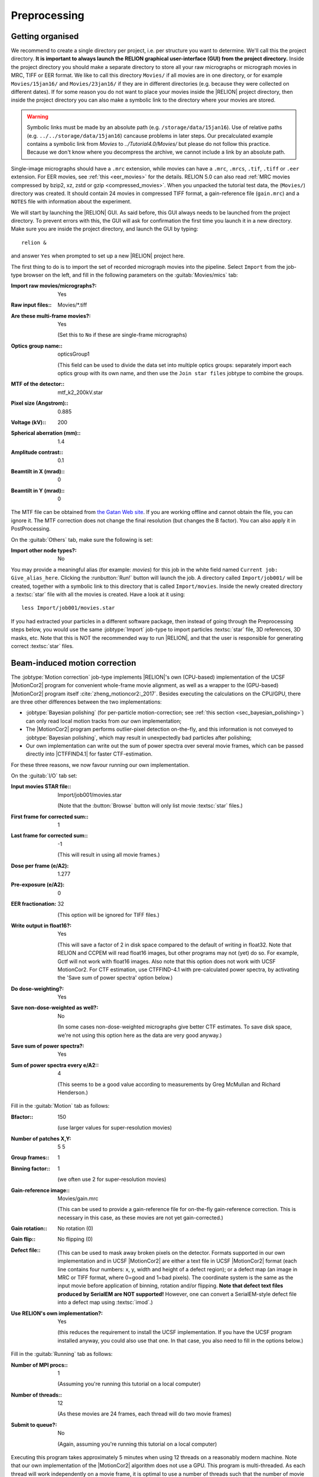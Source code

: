 .. _sec_preprocessing:

Preprocessing
=============


Getting organised
-----------------

We recommend to create a single directory per project, i.e. per structure you want to determine.
We'll call this the project directory. **It is important to always launch the RELION graphical user-interface (GUI) from the project directory.** Inside the project directory you should make a separate directory to store all your raw micrographs or micrograph movies in MRC, TIFF or EER format.
We like to call this directory ``Movies/`` if all movies are in one directory, or for example ``Movies/15jan16/`` and ``Movies/23jan16/`` if they are in different directories (e.g. because they were collected on different dates).
If for some reason you do not want to place your movies inside the |RELION| project directory, then inside the project directory you can also make a symbolic link to the directory where your movies are stored.

.. warning::
    Symbolic links must be made by an absolute path (e.g. ``/storage/data/15jan16``). Use of relative paths (e.g. ``../../storage/data/15jan16``) cancause problems in later steps. Our precalculated example contains a symbolic link from `Movies` to `../Tutorial4.0/Movies/` but please do not follow this practice. Because we don't know where you decompress the archive, we cannot include a link by an absolute path.

Single-image micrographs should have a ``.mrc`` extension, while movies can have a ``.mrc``, ``.mrcs``, ``.tif``, ``.tiff`` or ``.eer`` extension.
For EER movies, see :ref:`this <eer_movies>` for the details. RELION 5.0 can also read :ref:`MRC movies compressed by bzip2, xz, zstd or gzip <compressed_movies>`.
When you unpacked the tutorial test data, the (``Movies/``) directory was created.
It should contain 24 movies in compressed TIFF format, a gain-reference file (``gain.mrc``) and a ``NOTES`` file with information about the experiment.

We will start by launching the |RELION| GUI.
As said before, this GUI always needs to be launched from the project directory.
To prevent errors with this, the GUI will ask for confirmation the first time you launch it in a new directory.
Make sure you are inside the project directory, and launch the GUI by typing:

::

    relion &


and answer ``Yes`` when prompted to set up a new |RELION| project here.

The first thing to do is to import the set of recorded micrograph movies into the pipeline.
Select ``Import`` from the job-type browser on the left, and fill in the following parameters on the :guitab:`Movies/mics` tab:

:Import raw movies/micrographs?: Yes

:Raw input files:: Movies/\*.tiff

:Are these multi-frame movies?: Yes

     (Set this to ``No`` if these are single-frame micrographs)

:Optics group name:: opticsGroup1

     (This field can be used to divide the data set into multiple optics groups: separately import each optics group with its own name, and then use the ``Join star files`` jobtype to combine the groups.

:MTF of the detector:: mtf\_k2\_200kV.star

:Pixel size (Angstrom):: 0.885

:Voltage (kV):: 200

:Spherical aberration (mm):: 1.4

:Amplitude contrast:: 0.1

:Beamtilt in X (mrad):: 0

:Beamtilt in Y (mrad):: 0


The MTF file can be obtained from `the Gatan Web site <https://www.gatan.com/techniques/cryo-em#MTF>`_.
If you are working offline and cannot obtain the file, you can ignore it.
The MTF correction does not change the final resolution (but changes the B factor).
You can also apply it in PostProcessing.

On the :guitab:`Others` tab, make sure the following is set:

:Import other node types?: No


You may provide a meaningful alias (for example: `movies`) for this job in the white field named ``Current job: Give_alias_here``.
Clicking the :runbutton:`Run!` button will launch the job.
A directory called ``Import/job001/`` will be created, together with a symbolic link to this directory that is called ``Import/movies``.
Inside the newly created directory a :textsc:`star` file with all the movies is created.
Have a look at it using:

::

    less Import/job001/movies.star


If you had extracted your particles in a different software package, then instead of going through the Preprocessing steps below, you would use the same :jobtype:`Import` job-type to import particles :textsc:`star` file, 3D references, 3D masks, etc.
Note that this is NOT the recommended way to run |RELION|, and that the user is responsible for generating correct :textsc:`star` files.

.. _sec_motioncorrection:

Beam-induced motion correction
------------------------------

The :jobtype:`Motion correction` job-type implements |RELION|'s own (CPU-based) implementation of the UCSF |MotionCor2| program for convenient whole-frame movie alignment, as well as a wrapper to the (GPU-based) |MotionCor2| program itself :cite:`zheng_motioncor2:_2017`.
Besides executing the calculations on the CPU/GPU, there are three other differences between the two implementations:

- :jobtype:`Bayesian polishing` (for per-particle motion-correction; see :ref:`this section <sec_bayesian_polishing>`) can only read local motion tracks from our own implementation;
- The |MotionCor2| program performs outlier-pixel detection on-the-fly, and this information is not conveyed to :jobtype:`Bayesian polishing`, which may result in unexpectedly bad particles after polishing;
- Our own implementation can write out the sum of power spectra over several movie frames, which can be passed directly into |CTFFIND4.1| for faster CTF-estimation.

For these three reasons, we now favour running our own implementation.

On the :guitab:`I/O` tab set:

:Input movies STAR file:: Import/job001/movies.star

     (Note that the :button:`Browse` button will only list movie :textsc:`star` files.)

:First frame for corrected sum:: 1

:Last frame for corrected sum:: -1

     (This will result in using all movie frames.)

:Dose per frame (e/A2): 1.277

:Pre-exposure (e/A2): 0

:EER fractionation: 32

    (This option will be ignored for TIFF files.)

:Write output in float16?: Yes

    (This will save a factor of 2 in disk space compared to the default of writing in float32. Note that RELION and CCPEM will read float16 images, but other programs may not (yet) do so. For example, Gctf will not work with float16 images. Also note that this option does not work with UCSF MotionCor2. For CTF estimation, use CTFFIND-4.1 with pre-calculated power spectra, by activating the 'Save sum of power spectra' option below.)

:Do dose-weighting?: Yes

:Save non-dose-weighted as well?: No

     (In some cases non-dose-weighted micrographs give better CTF estimates.
     To save disk space, we're not using this option here as the data are very good anyway.)

:Save sum of power spectra?: Yes

:Sum of power spectra every e/A2:: 4

     (This seems to be a good value according to measurements by Greg McMullan and Richard Henderson.)


Fill in the :guitab:`Motion` tab as follows:

:Bfactor:: 150

     (use larger values for super-resolution movies)

:Number of patches X,Y: 5 5

:Group frames:: 1

:Binning factor:: 1

     (we often use 2 for super-resolution movies)

:Gain-reference image:: Movies/gain.mrc

     (This can be used to provide a gain-reference file for on-the-fly gain-reference correction.
     This is necessary in this case, as these movies are not yet gain-corrected.)

:Gain rotation:: No rotation (0)

:Gain flip:: No flipping (0)

:Defect file:: \

     (This can be used to mask away broken pixels on the detector.
     Formats supported in our own implementation and in UCSF |MotionCor2| are either a text file in UCSF |MotionCor2| format (each line contains four numbers: x, y, width and height of a defect region); or a defect map (an image in MRC or TIFF format, where 0=good and 1=bad pixels).
     The coordinate system is the same as the input movie before application of binning, rotation and/or flipping. **Note that defect text files produced by SerialEM are NOT supported!** However, one can convert a SerialEM-style defect file into a defect map using :textsc:`imod`.)

:Use RELION's own implementation?: Yes

     (this reduces the requirement to install the UCSF implementation.
     If you have the UCSF program installed anyway, you could also use that one.
     In that case, you also need to fill in the options below.)


Fill in the :guitab:`Running` tab as follows:

:Number of MPI procs:: 1

     (Assuming you're running this tutorial on a local computer)

:Number of threads:: 12

     (As these movies are 24 frames, each thread will do two movie frames)

:Submit to queue?: No

     (Again, assuming you're running this tutorial on a local computer)


Executing this program takes approximately 5 minutes when using 12 threads on a reasonably modern machine.
Note that our own implementation of the |MotionCor2| algorithm does not use a GPU.
This program is multi-threaded.
As each thread will work independently on a movie frame, it is optimal to use a number of threads such that the number of movie frames divided by the number threads is an integer number.
As these movies have 24 frames, using 12 threads will result in 2 frames being processed by each thread.
You can look at the estimated beam-induced shifts, and their statistics over the entire data set, by selecting the ``out: logfile.pdf`` from the :button:`Display:` button below the run buttons, or you can look at the summed micrographs by selecting `out: corrected_micrographs.star`.
Depending on the size of your screen, you should probably downscale the micrographs (``Scale: 0.3``) and use ``Sigma contrast: 3`` and few columns (something like ``Number of columns: 3``) for convenient visualisation.
Note that you cannot select any micrographs from this display.
If you want to exclude micrographs at this point (which we will not do, because they are all fine), you could use the :jobtype:`Subset selection` job-type.


CTF estimation
--------------

Next, we will estimate the CTF parameters for each corrected micrograph.
You can use the :jobtype:`CTF estimation` job-type as a wrapper to Kai Zhang's :textsc:`gctf` to execute on the GPU, or you can also use Alexis Rohou and Niko Grigorieff's |CTFFIND4.1| to execute efficiently on the CPU.
We now prefer |CTFFIND4.1|, as it is the only open-source option, and because it allows reading in the movie-averaged power spectra calculation by |RELION|'s own implementation of the |MotionCor2| algorithm.
Fill in the settings as follows:

On the :guitab:`I/O`:

:Input micrographs STAR file:: Motioncorr/job002/corrected_micrographs.star

     (You can again use the :button:`Browse` button to select the `corrected_micrographs.star` file of the :jobtype:`Motion correction` job.)

:Use micrograph without dose-weighting?: No

     (These may have better Thon rings than the dose-weighted ones, but we decided in the previous step not to write these out)

:Estimate phase shifts?: No

     (This is only useful for phase-plate data)

:Amount of astigmatism (A):: 100

     (Assuming your scope was reasonably well aligned, this value will be suitable for many data sets.)


On the :guitab:`CTFFIND-4.1` tab, set:

:Use CTFFIND-4.1?: Yes

:CTFFIND-4.1 executable:: /wherever/it/is/ctffind.exe

:Use power spectra from MotionCorr job?: Yes

     (We can use these, as we told |RELION|'s own implementation of the |MotionCor2| algorithm to write these out in the previous section.)

:Use exhaustive search?: No

     (In difficult cases, the slower exhaustive searches may yield better results.
     For these data, this is not necessary.)

:Estimate CTF on window size (pix): -1

     (If a positive value is given, a squared window of this size at the center of the micrograph will be used to estimate the CTF.
     This may be useful to exclude parts of the micrograph that are unsuitable for CTF estimation, e.g. the labels at the edge of photographic film. )

:FFT box size (pix):: 512

:Minimum resolution (A):: 30

:Maximum resolution (A):: 5

:Minimum defocus cvalue (A):: 5000

:Maximum defocus cvalue (A):: 50000

:Defocus step size (A):: 500


On the :guitab:`Gctf` tab, make sure the option to use :textsc:`gctf` instead is set to No.
On the :guitab:`Running` tab, use six MPI processes to process the 24 micrographs in parallel.
This took less than 10 seconds on our machine.
Once the job finishes there are additional files for each micrograph inside the output ``CtfFind/job003/Movies`` directory: the ``.ctf`` file contains an image in `MRC` format with the computed power spectrum and the fitted CTF model; the ``.log`` file contains the output from :textsc:`ctffind` or :textsc:`gctf`; (only in case of using :textsc:`ctffind`, the `.com` file contains the script that was used to launch :textsc:`ctffind`).

You can visualise all the Thon-ring images using the :button:`Display` button, selecting ``out: micrographs_ctf.star``.
The zeros between the Thon rings in the experimental images should coincide with the ones in the model.
Note that you can sort the display in order of defocus, maximum resolution, figure-of-merit, etc.
The ``logfile.pdf`` file contains plots of useful parameters, such as defocus, astigmatism, estimated resolution, etc for all micrographs, and histograms of these values over the entire data set.
Analysing these plots may be useful to spot problems in your data acquisition.

If you see CTF models that are not a satisfactory fit to the experimental Thon rings, you can delete the ``.log`` files for those micrographs, select the ``CtfFind/job003`` entry from the :joblist:`Finished jobs` list, alter the parameters in the parameter-panel, and then re-run the job by clicking the :button:`Continue!` button.
Only those micrographs for which a ``.log`` file does not exist will be re-processed.
You can do this until all CTF models are satisfactory.
If this is not possible, or if you decide to discard micrographs because they have unsatisfactory Thon rins, you can use the :jobtype:`Subset selection` job-type to do this.


Manual particle picking
-----------------------

The next job-type :jobtype:`Manual picking` may be used to manually select particle coordinates in the (averaged) micrographs.
We like to manually select at least several micrographs in order to get familiar with our data.
Often, the manually selected particles to calculate reference-free 2D class averages, which will then be used as templates for automated particle picking of the entire data set.
However, as of release 3.0, |RELION| also contains a reference-free auto-picking procedure based on a Laplacian-of-Gaussian (LoG) filter.
In many cases, this procedure provides reasonable starting coordinates, so that the :jobtype:`Manual picking` step may be skipped.
The pre-shipped `Schemes` for on-the-fly processing in the ``relion_it.py`` script make use of this functionality to perform fully automated on-the-fly processing.
In this tutorial, we will just launch a :jobtype:`Manual picking` job for illustrative purposes, and then proceed with LoG-based :jobtype:`Auto-picking` to generate the first set of particles.

Picking particles manually is a personal experience! If you don't like to pick particles in |RELION|, we also support coordinate file formats for Jude Short's `ximdisp <http://www2.mrc-lmb.cam.ac.uk/research/locally-developed-software/image-processing-software/>`_ :cite:`smith_ximdisp--visualization_1999` (with any extension); for `xmipp-2.4 <http://xmipp.cnb.uam.es>`_ :cite:`scheres_image_2008` (with any extension); and for Steven Ludtke's `e2boxer.py <http://blake.bcm.edu/emanwiki/EMAN2/Programs/e2boxer>`_ :cite:`tang_eman2:_2007` (with a ``.box`` extension).
If you use any of these, make sure to save the coordinate files as a text file in the same directory as from where you imported the micrographs (or movies), and with the same micrograph rootname, but a different (suffix+) extension as the micrograph, e.g. ``Movies/006.box`` or ``Movies/006_pick.star`` for micrograph ``Movies/006.mrc``.
You should then use the :jobtype:`Import` job-type and set ``Node type:`` to ``2D/3D particle coordinates``.
Make sure that the ``Input Files:`` field contains a linux wildcard, followed by the coordinate-file suffix, e.g. for the examples above you **have to** give ``Movies/*.box`` or ``Movies/*_pick.star``, respectively.

On the :guitab:`I/O` tab of the :jobtype:`Manual picking` job-type, use the :button:`Browse` button to select the ``micrographs_ctf.star`` file that was created in ``CtfFind/job003``, ignore the :guitab:`Colors` tab, and fill in the :guitab:`Display` tab as follows:

:Particle diameter (A):: 200

     (This merely controls the diameter of the circle that is displayed on the micrograph.)

:Scale for micrographs:: 0.25

     (But this depends on your screen size)

:Sigma contrast:: 3

     (Micrographs are often best display with ``sigma-contrast``, i.e. black will be 3 standard deviation below the mean and white will be 3 standard deviations above the mean.
     The grey-scale is always linear from black to white.
     See the DisplayImages entry on the `RELION wiki <http://www2.mrc-lmb.cam.ac.uk/relion/index.php/DisplayImages>`_  for more details)

:White value:: 0

     (Use this to manually set which value will be white.
     For this to work, ``Sigma contrast`` should be set to 0)

:Black value:: 0

     (Use this to manually set which value will be black.
     For this to work, ``Sigma contrast`` should be set to 0)

:Lowpass filter (A):: -1

     (Playing with this may help you to see particles better in very noisy micrographs)

:Highpass filter (A):: -1

     (This is sometimes useful to remove dark->light gradients over the entire micrograph)

:Pixel size:: 0.885

     (This is needed to calculate the particle diameter, and the low- and high-pass filters)

:OR use Topaz denoising?:: Yes

     (This has been a feature since |RELION|-4.0 and will make a system call to topaz)



.. note::

   As of |RELION|-5.0, Topaz comes pre-installed in the relion-5 conda environment, which should be picked up automatically by the GUI.
    


Run the job by clicking the :runbutton:`Run!` button and click on a few particles if you want to.
However, as we will use the LoG-based autopicking in the next section, **you do not need to pick any if you don't want to**.
If you were going to use manually picked particles for an initial :jobtype:`2D classification` job, then you would need approximately 500-1,000 particles in order to calculate reasonable class averages.
Left-mouse click for picking, middle-mouse click for deleting a picked particle, right-mouse click for a pop-up menu in which **you will need to save the coordinates!**.
Note that you can always come back to pick more from where you left it (provided you saved the :textsc:`star` files with the coordinates throught the pop-up menu), by selecting ``ManualPick/job004`` from the :joblist:`Finished jobs` and clicking the :button:`Continue!` button.
